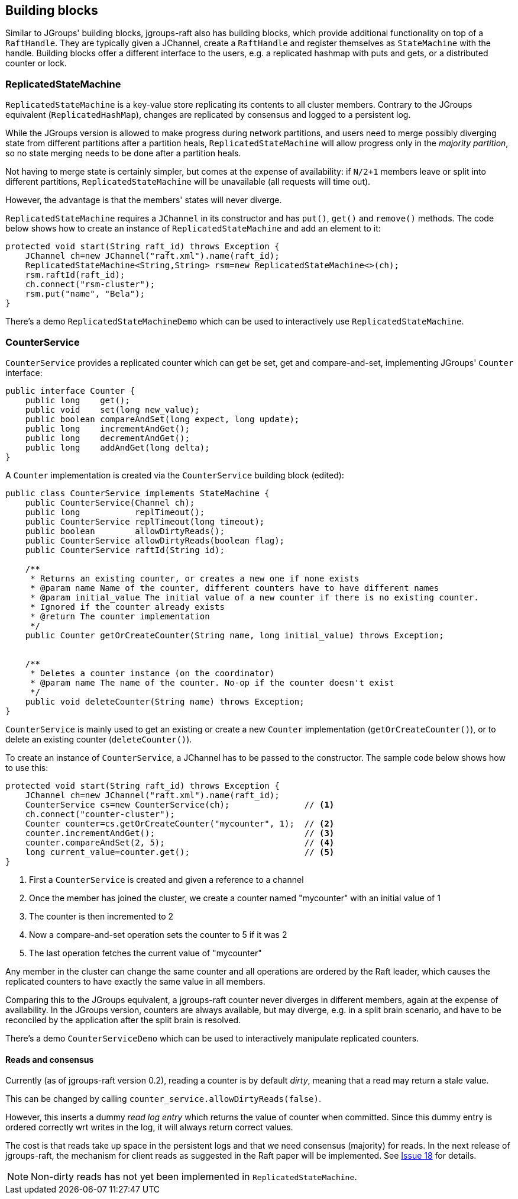 
[[BuildingBlocks]]
== Building blocks

Similar to JGroups' building blocks, jgroups-raft also has building blocks, which provide additional functionality on
top of a `RaftHandle`. They are typically given a JChannel, create a `RaftHandle` and register themselves as
`StateMachine` with the handle. Building blocks offer a different interface to the users, e.g. a replicated hashmap
with puts and gets, or a distributed counter or lock.



[[ReplicatedStateMachine]]
=== ReplicatedStateMachine

`ReplicatedStateMachine` is a key-value store replicating its contents to all cluster members. Contrary to the JGroups
equivalent (`ReplicatedHashMap`), changes are replicated by consensus and logged to a persistent log.

While the JGroups version is allowed to make progress during network partitions, and users need to merge possibly
diverging state from different partitions after a partition heals, `ReplicatedStateMachine` will allow progress only in
the _majority partition_, so no state merging needs to be done after a partition heals.

Not having to merge state is certainly simpler, but comes at the expense of availability: if `N/2+1` members leave or
split into different partitions, `ReplicatedStateMachine` will be unavailable (all requests will time out).

However, the advantage is that the members' states will never diverge.

`ReplicatedStateMachine` requires a `JChannel` in its constructor and has `put()`, `get()` and `remove()` methods.
The code below shows how to create an instance of `ReplicatedStateMachine` and add an element to it:

[source,java]
----
protected void start(String raft_id) throws Exception {
    JChannel ch=new JChannel("raft.xml").name(raft_id);
    ReplicatedStateMachine<String,String> rsm=new ReplicatedStateMachine<>(ch);
    rsm.raftId(raft_id);
    ch.connect("rsm-cluster");
    rsm.put("name", "Bela");
}
----

There's a demo `ReplicatedStateMachineDemo` which can be used to interactively use `ReplicatedStateMachine`.




[[CounterService]]
=== CounterService

`CounterService` provides a replicated counter which can get be set, get and compare-and-set, implementing JGroups'
`Counter` interface:

[source,java]
----
public interface Counter {
    public long    get();
    public void    set(long new_value);
    public boolean compareAndSet(long expect, long update);
    public long    incrementAndGet();
    public long    decrementAndGet();
    public long    addAndGet(long delta);
}
----

A `Counter` implementation is created via the `CounterService` building block (edited):

[source,java]
----
public class CounterService implements StateMachine {
    public CounterService(Channel ch);
    public long           replTimeout();
    public CounterService replTimeout(long timeout);
    public boolean        allowDirtyReads();
    public CounterService allowDirtyReads(boolean flag);
    public CounterService raftId(String id);

    /**
     * Returns an existing counter, or creates a new one if none exists
     * @param name Name of the counter, different counters have to have different names
     * @param initial_value The initial value of a new counter if there is no existing counter.
     * Ignored if the counter already exists
     * @return The counter implementation
     */
    public Counter getOrCreateCounter(String name, long initial_value) throws Exception;


    /**
     * Deletes a counter instance (on the coordinator)
     * @param name The name of the counter. No-op if the counter doesn't exist
     */
    public void deleteCounter(String name) throws Exception;
}
----

`CounterService` is mainly used to get an existing or create a new `Counter` implementation (`getOrCreateCounter()`), or
to delete an existing counter (`deleteCounter()`).

To create an instance of `CounterService`, a JChannel has to be passed to the constructor. The sample code below
shows how to use this:

[source,java]
----
protected void start(String raft_id) throws Exception {
    JChannel ch=new JChannel("raft.xml").name(raft_id);
    CounterService cs=new CounterService(ch);               // <1>
    ch.connect("counter-cluster");
    Counter counter=cs.getOrCreateCounter("mycounter", 1);  // <2>
    counter.incrementAndGet();                              // <3>
    counter.compareAndSet(2, 5);                            // <4>
    long current_value=counter.get();                       // <5>
}
----
<1> First a `CounterService` is created and given a reference to a channel
<2> Once the member has joined the cluster, we create a counter named "mycounter" with an initial value of 1
<3> The counter is then incremented to 2
<4> Now a compare-and-set operation sets the counter to 5 if it was 2
<5> The last operation fetches the current value of "mycounter"


Any member in the cluster can change the same counter and all operations are ordered by the Raft leader, which causes
the replicated counters to have exactly the same value in all members.

Comparing this to the JGroups equivalent, a jgroups-raft counter never diverges in different members, again at the
expense of availability. In the JGroups version, counters are always available, but may diverge, e.g. in a split brain
scenario, and have to be reconciled by the application after the split brain is resolved.

There's a demo `CounterServiceDemo` which can be used to interactively manipulate replicated counters.


==== Reads and consensus

Currently (as of jgroups-raft version 0.2), reading a counter is by default _dirty_, meaning that a read may return a
stale value.

This can be changed by calling `counter_service.allowDirtyReads(false)`.

However, this inserts a dummy _read log entry_ which returns the value of counter when committed. Since this dummy entry
is ordered correctly wrt writes in the log, it will always return correct values.

The cost is that reads take up space in the persistent logs and that we need consensus (majority) for reads. In the next
release of jgroups-raft, the mechanism for client reads as suggested in the Raft paper will be implemented. See
https://github.com/belaban/jgroups-raft/issues/18[Issue 18] for details.

NOTE: Non-dirty reads has not yet been implemented in `ReplicatedStateMachine`.







